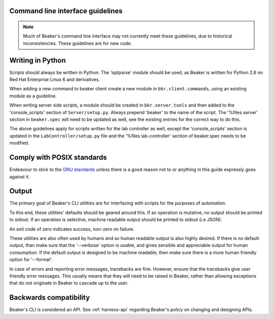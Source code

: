 
.. _cli-guidelines:

Command line interface guidelines
=================================

.. note::

    Much of Beaker's command line interface may not currently meet
    these guidelines, due to historical inconsistencies.
    These guidelines are for new code.

Writing in Python
=================

Scripts should always be written in Python. The 'optparse' module
should be used, as Beaker is written for Python 2.6 on Red Hat Enterprise Linux
6 and derivatives.

When adding a new command to beaker client create a new module in
``bkr.client.commands``, using an existing module as a guideline.

When writing server side scripts, a module should be created in
``bkr.server.tools`` and then added to the 'console_scripts' section
of ``Server/setup.py``. Always prepend 'beaker' to the name of the script.
The '%files server' section in ``beaker.spec`` will need to be updated as well,
see the existing entries for the correct way to do this.

The above guidelines apply for scripts written for the lab controller as
well, except the 'console_scripts' section is updated in the
``LabController/setup.py`` file and the '%files lab-controller' section of
beaker.spec needs to be modified.


Comply with POSIX standards
===========================

Endeavour to stick to the `GNU standards <http://www.gnu.org/software/libc/manual/html_node/Argument-Syntax.html>`_
unless there is a good reason not to or anything in this guide expressly goes
against it.


Output
======

The primary goal of Beaker's CLI utilities are
for interfacing with scripts for the purposes of automation.

To this end, these utilities' defaults should be geared around this.
If an operation is mutative, no output should be printed to stdout.
If an operation is selective, machine readable output should be
printed to stdout (i.e JSON).

An exit code of zero indicates success, non-zero on failure.

These utilities are also often used by humans and so human
readable output is also highly desired. If there is no default output, than
make sure that the '--verbose' option is usable, and gives sensible and
appreciable output for human consumption. If the default output is designed to
be machine readable, then make sure there is a more human friendly option for
'--format'.

In case of errors and reporting error messages, tracebacks are fine.
However, ensure that the tracebacks give user friendly error messages.
This usually means that they will need to be raised in Beaker, rather than
allowing exceptions that do not originate in Beaker to cascade up to the user.


Backwards compatibility
=======================

Beaker's CLI is considered an API. See :ref:`harness-api`
regarding Beaker's policy on changing and designing APIs.
